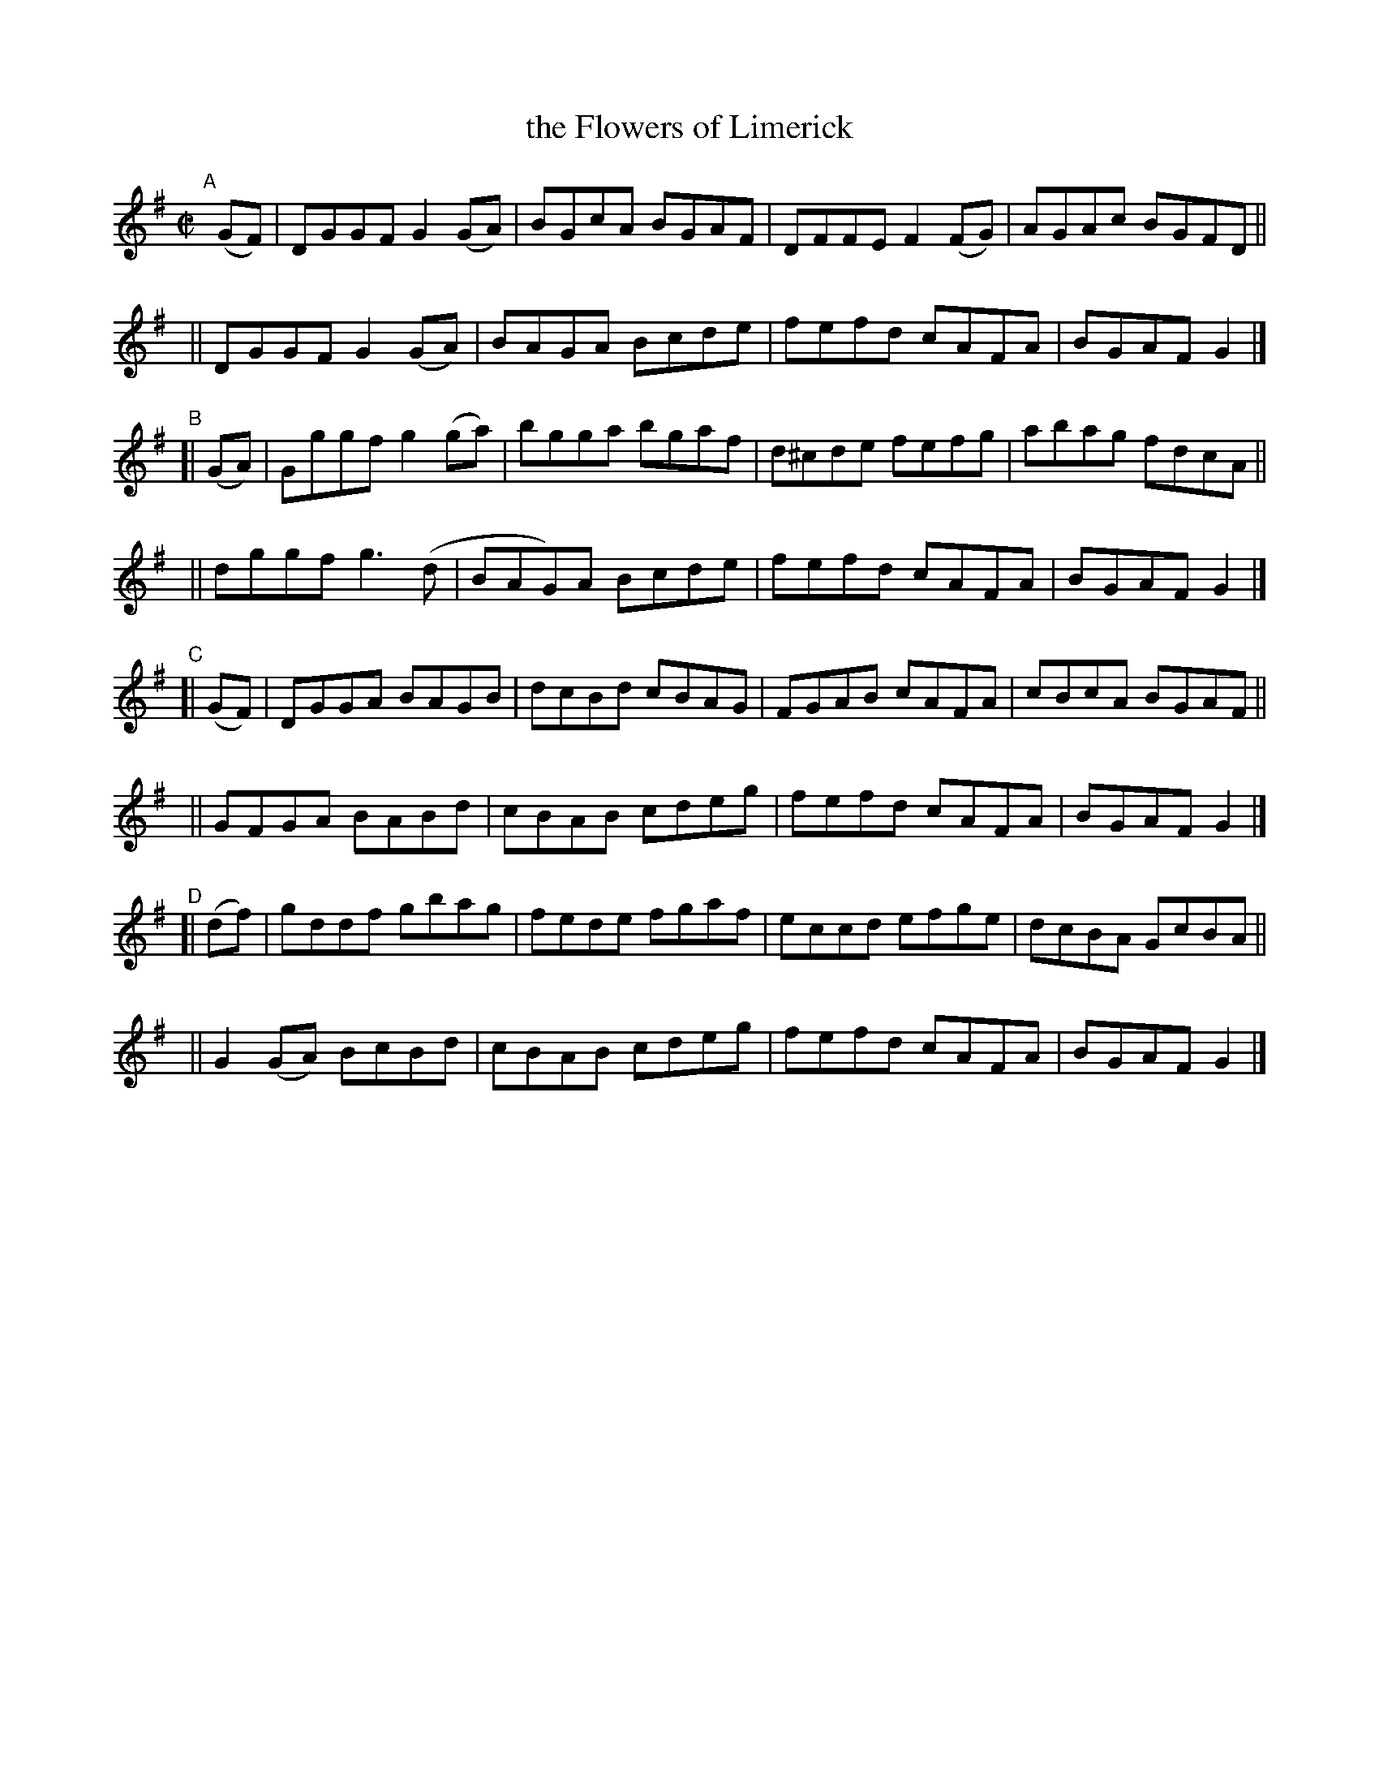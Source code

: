 X: 768
T: the Flowers of Limerick
R: reel
%S: s:8 b:32(4+4+4+4+4+4+4+4)
B: Francis O'Neill: "The Dance Music of Ireland" (1907) #768
Z: Frank Nordberg - http://www.musicaviva.com
F: http://www.musicaviva.com/abc/tunes/ireland/oneill-1001/0768/oneill-1001-0768-1.abc
M: C|
L: 1/8
K: G
"^A"[|]\
(GF) | DGGF G2(GA) | BGcA BGAF | DFFE F2(FG) | AGAc BGFD ||
 y7 || DGGF G2(GA) | BAGA Bcde | fefd cAFA   | BGAF G2 |]
"^B"\
[| (GA) | Gggf g2(ga) | bgga  bgaf | d^cde fefg | abag fdcA ||
    y7     || dggf g3(d   | BAG)A Bcde | fefd  cAFA | BGAF G2 |]
"^C"\
[| (GF) | DGGA BAGB | dcBd cBAG | FGAB cAFA | cBcA BGAF ||
    y7 || GFGA BABd | cBAB cdeg | fefd cAFA | BGAF G2 |]
"^D"\
[| (df) | gddf   gbag | fede fgaf | eccd efge | dcBA GcBA ||
    y7 || G2(GA) BcBd | cBAB cdeg | fefd cAFA | BGAF G2 |]
